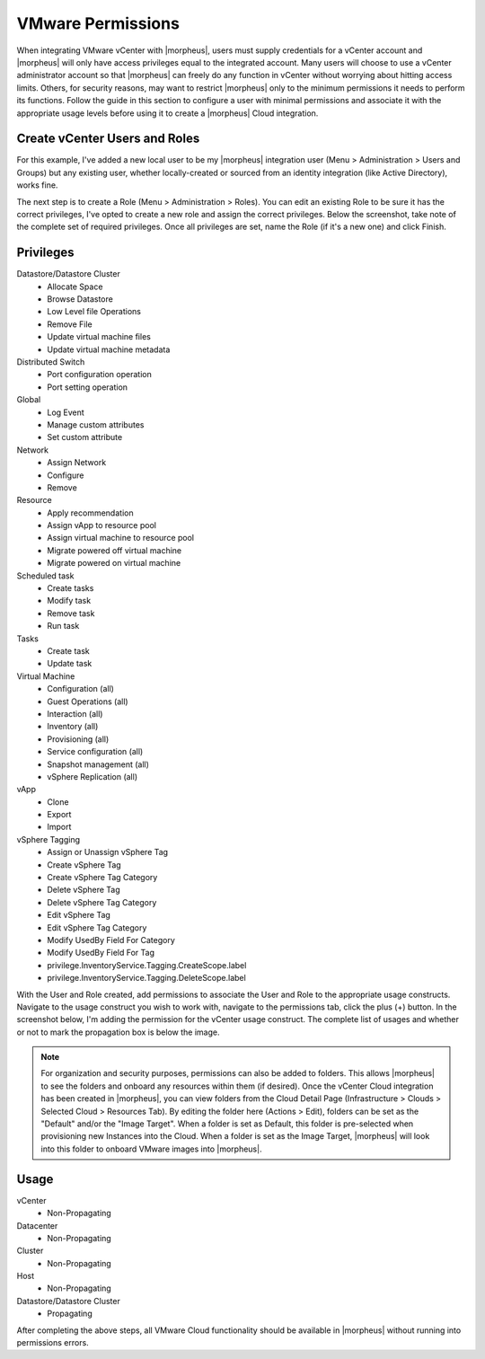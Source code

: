 VMware Permissions
^^^^^^^^^^^^^^^^^^

When integrating VMware vCenter with |morpheus|, users must supply credentials for a vCenter account and |morpheus| will only have access privileges equal to the integrated account. Many users will choose to use a vCenter administrator account so that |morpheus| can freely do any function in vCenter without worrying about hitting access limits. Others, for security reasons, may want to restrict |morpheus| only to the minimum permissions it needs to perform its functions. Follow the guide in this section to configure a user with minimal permissions and associate it with the appropriate usage levels before using it to create a |morpheus| Cloud integration.

Create vCenter Users and Roles
``````````````````````````````

For this example, I've added a new local user to be my |morpheus| integration user (Menu > Administration > Users and Groups) but any existing user, whether locally-created or sourced from an identity integration (like Active Directory), works fine.

.. image:: /images/integration_guides/clouds/vmware/addUsers.png

The next step is to create a Role (Menu > Administration > Roles). You can edit an existing Role to be sure it has the correct privileges, I've opted to create a new role and assign the correct privileges. Below the screenshot, take note of the complete set of required privileges. Once all privileges are set, name the Role (if it's a new one) and click Finish.

.. image:: /images/integration_guides/clouds/vmware/addRoles.png

Privileges
``````````

Datastore/Datastore Cluster
  * Allocate Space
  * Browse Datastore
  * Low Level file Operations
  * Remove File
  * Update virtual machine files
  * Update virtual machine metadata

Distributed Switch
  * Port configuration operation
  * Port setting operation

Global
  * Log Event
  * Manage custom attributes
  * Set custom attribute

Network
  * Assign Network
  * Configure
  * Remove

Resource
  * Apply recommendation
  * Assign vApp to resource pool
  * Assign virtual machine to resource pool
  * Migrate powered off virtual machine
  * Migrate powered on virtual machine

Scheduled task
  * Create tasks
  * Modify task
  * Remove task
  * Run task

Tasks
  * Create task
  * Update task

Virtual Machine
  * Configuration (all)
  * Guest Operations (all)
  * Interaction (all)
  * Inventory (all)
  * Provisioning (all)
  * Service configuration (all)
  * Snapshot management (all)
  * vSphere Replication (all)

vApp
  * Clone
  * Export
  * Import

vSphere Tagging
  * Assign or Unassign vSphere Tag
  * Create vSphere Tag
  * Create vSphere Tag Category
  * Delete vSphere Tag
  * Delete vSphere Tag Category
  * Edit vSphere Tag
  * Edit vSphere Tag Category
  * Modify UsedBy Field For Category
  * Modify UsedBy Field For Tag
  * privilege.InventoryService.Tagging.CreateScope.label
  * privilege.InventoryService.Tagging.DeleteScope.label

With the User and Role created, add permissions to associate the User and Role to the appropriate usage constructs. Navigate to the usage construct you wish to work with, navigate to the permissions tab, click the plus (+) button. In the screenshot below, I'm adding the permission for the vCenter usage construct. The complete list of usages and whether or not to mark the propagation box is below the image.

.. NOTE:: For organization and security purposes, permissions can also be added to folders. This allows |morpheus| to see the folders and onboard any resources within them (if desired). Once the vCenter Cloud integration has been created in |morpheus|, you can view folders from the Cloud Detail Page (Infrastructure > Clouds > Selected Cloud > Resources Tab). By editing the folder here (Actions > Edit), folders can be set as the "Default" and/or the "Image Target". When a folder is set as Default, this folder is pre-selected when provisioning new Instances into the Cloud. When a folder is set as the Image Target, |morpheus| will look into this folder to onboard VMware images into |morpheus|.

.. image:: /images/integration_guides/clouds/vmware/addPerms.png

Usage
`````

vCenter
  * Non-Propagating

Datacenter
  * Non-Propagating

Cluster
  * Non-Propagating

Host
  * Non-Propagating

Datastore/Datastore Cluster
  * Propagating

After completing the above steps, all VMware Cloud functionality should be available in |morpheus| without running into permissions errors.
